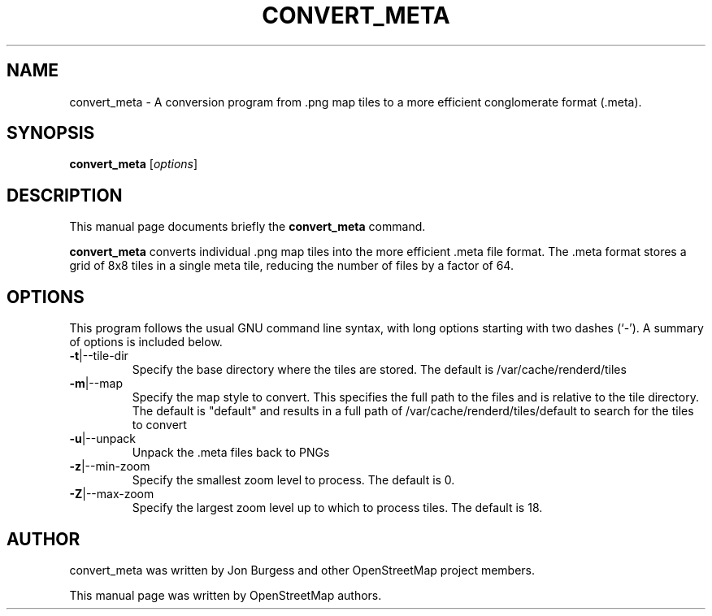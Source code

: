.TH CONVERT_META "1" "2023-12-19" "mod_tile v0.7.0"
.\" Please adjust this date whenever revising the manpage.

.SH NAME
convert_meta \- A conversion program from .png map tiles to a more efficient conglomerate format (.meta).

.SH SYNOPSIS
.B convert_meta 
.RI [ options ]
.BR

.SH DESCRIPTION
This manual page documents briefly the
.B convert_meta
command.
.PP
.B convert_meta
converts individual .png map tiles into the more efficient .meta file format. The .meta
format stores a grid of 8x8 tiles in a single meta tile, reducing the number of files by
a factor of 64.
.PP

.SH OPTIONS
This program follows the usual GNU command line syntax, with long
options starting with two dashes (`-').
A summary of options is included below.
.TP
\fB\-t\fR|\-\-tile-dir
Specify the base directory where the tiles are stored. The default is /var/cache/renderd/tiles
.TP
\fB\-m\fR|\-\-map
Specify the map style to convert. This specifies the full path to the files and is relative to the tile directory.
The default is "default" and results in a full path of /var/cache/renderd/tiles/default to search for the tiles to convert
.TP
\fB\-u\fR|\-\-unpack
Unpack the .meta files back to PNGs
.TP
\fB\-z\fR|\-\-min-zoom
Specify the smallest zoom level to process. The default is 0.
.TP
\fB\-Z\fR|\-\-max-zoom
Specify the largest zoom level up to which to  process tiles. The default is 18.
.PP

.SH AUTHOR
convert_meta was written by Jon Burgess and other
OpenStreetMap project members.
.PP
This manual page was written by OpenStreetMap authors.
